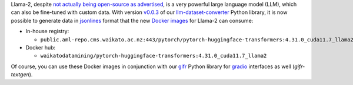 .. title: Llama-2 Docker images available
.. slug: 2023-11-10-llama2-docker
.. date: 2023-11-10 16:33:00 UTC+13:00
.. tags: release
.. category: docker
.. link: 
.. description: 
.. type: text

Llama-2, despite `not actually being open-source as advertised <https://blog.opensource.org/metas-llama-2-license-is-not-open-source/>`__,
is a very powerful large language model (LLM), which can also be fine-tuned with custom data. With
version `v0.0.3 <https://github.com/waikato-llm/llm-dataset-converter/tree/v0.0.3>`__
of our `llm-dataset-converter <https://github.com/waikato-llm/llm-dataset-converter>`__ Python library,
it is now possible to generate data in `jsonlines <https://jsonlines.org/>`__ format that the new
`Docker images <https://github.com/waikato-llm/huggingface_transformers/tree/master/4.31.0_cuda11.7_llama2>`__
for Llama-2 can consume:

* In-house registry:

  * ``public.aml-repo.cms.waikato.ac.nz:443/pytorch/pytorch-huggingface-transformers:4.31.0_cuda11.7_llama2``

* Docker hub:

  * ``waikatodatamining/pytorch-huggingface-transformers:4.31.0_cuda11.7_llama2``

Of course, you can use these Docker images in conjunction with our `gifr <link://slug/2023-11-03-gifr-release>`__
Python library for `gradio <https://www.gradio.app/>`__ interfaces as well (`gifr-textgen`).
